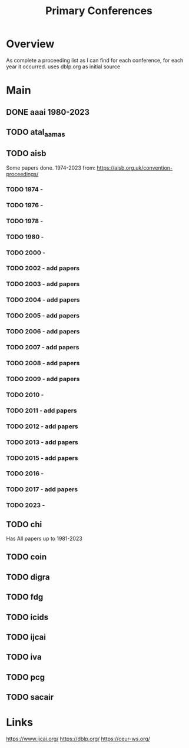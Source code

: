 #+TITLE: Primary Conferences

* Overview
As complete a proceeding list as I can find for each conference, for each year it occurred.
uses dblp.org as initial source

* Main
** DONE aaai 1980-2023
** TODO atal_aamas
** TODO aisb
Some papers done. 1974-2023
from: https://aisb.org.uk/convention-proceedings/

*** TODO 1974 -
*** TODO 1976 -
*** TODO 1978 -
*** TODO 1980 -
*** TODO 2000 -
*** TODO 2002 - add papers
*** TODO 2003 - add papers
*** TODO 2004 - add papers
*** TODO 2005 - add papers
*** TODO 2006 - add papers
*** TODO 2007 - add papers
*** TODO 2008 - add papers
*** TODO 2009 - add papers
*** TODO 2010 -
*** TODO 2011 - add papers
*** TODO 2012 - add papers
*** TODO 2013 - add papers
*** TODO 2015 - add papers
*** TODO 2016 -
*** TODO 2017 - add papers
*** TODO 2023 -

** TODO chi
Has All papers up to 1981-2023

** TODO coin
** TODO digra
** TODO fdg
** TODO icids
** TODO ijcai
** TODO iva
** TODO pcg
** TODO sacair
* Links
https://www.ijcai.org/
https://dblp.org/
https://ceur-ws.org/
